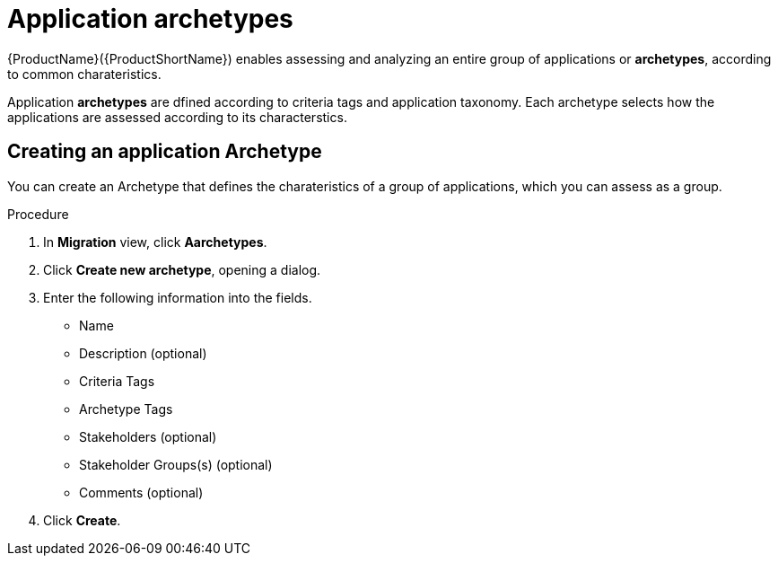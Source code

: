 // Module included in the following assemblies:
//
// * docs/web-console-guide/master.adoc
// * topics/mta-assessment-module.adoc

[id="mta-web-application-archetypes_{context}"]
= Application archetypes

{ProductName}({ProductShortName}) enables assessing and analyzing an entire group of applications or *archetypes*, according to common charateristics. 

Application *archetypes* are dfined according to criteria tags and application taxonomy. Each archetype selects how the applications are assessed according to its characterstics.

:_content-type: PROCEDURE

[id="creating-archetype_{context}"]
== Creating an application Archetype

You can create an Archetype that defines the charateristics of a group of applications, which you can assess as a group.

.Procedure

. In *Migration* view, click *Aarchetypes*.
. Click *Create new archetype*, opening a dialog.
. Enter the following information into the fields.
* Name
* Description (optional)
* Criteria Tags 
* Archetype Tags 
* Stakeholders (optional)
* Stakeholder Groups(s) (optional)
* Comments (optional)
. Click *Create*.
